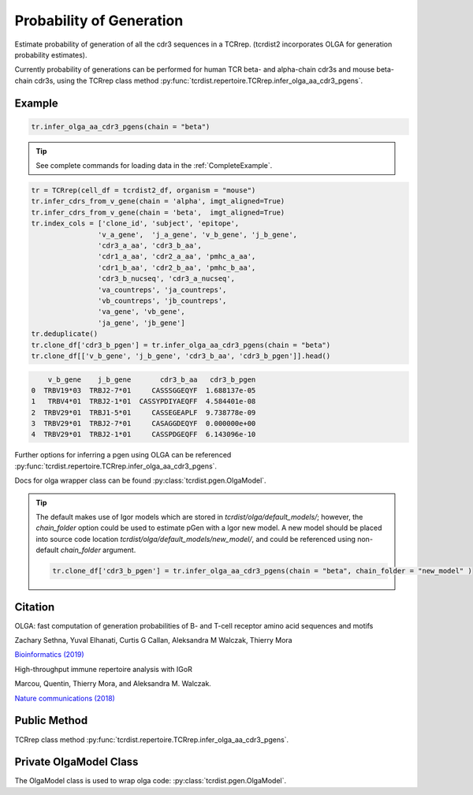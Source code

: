 Probability of Generation
-------------------------

Estimate probability of generation of all the cdr3 sequences in a TCRrep. (tcrdist2 incorporates OLGA for generation probability estimates).

Currently probability of generations can be performed for human TCR beta- and alpha-chain cdr3s and mouse beta-chain cdr3s, using the 
TCRrep class method :py:func:`tcrdist.repertoire.TCRrep.infer_olga_aa_cdr3_pgens`.

Example 
=======

.. code-block:: python

    tr.infer_olga_aa_cdr3_pgens(chain = "beta")


.. tip::

    See complete commands for loading data in the :ref:`CompleteExample`.

.. code-block:: python

    tr = TCRrep(cell_df = tcrdist2_df, organism = "mouse")
    tr.infer_cdrs_from_v_gene(chain = 'alpha', imgt_aligned=True)
    tr.infer_cdrs_from_v_gene(chain = 'beta',  imgt_aligned=True)
    tr.index_cols = ['clone_id', 'subject', 'epitope',
                    'v_a_gene',  'j_a_gene', 'v_b_gene', 'j_b_gene',
                    'cdr3_a_aa', 'cdr3_b_aa',
                    'cdr1_a_aa', 'cdr2_a_aa', 'pmhc_a_aa',
                    'cdr1_b_aa', 'cdr2_b_aa', 'pmhc_b_aa',
                    'cdr3_b_nucseq', 'cdr3_a_nucseq',
                    'va_countreps', 'ja_countreps',
                    'vb_countreps', 'jb_countreps',
                    'va_gene', 'vb_gene',
                    'ja_gene', 'jb_gene']
    tr.deduplicate()
    tr.clone_df['cdr3_b_pgen'] = tr.infer_olga_aa_cdr3_pgens(chain = "beta")
    tr.clone_df[['v_b_gene', 'j_b_gene', 'cdr3_b_aa', 'cdr3_b_pgen']].head()


.. code-block::

        v_b_gene    j_b_gene       cdr3_b_aa   cdr3_b_pgen
    0  TRBV19*03  TRBJ2-7*01     CASSSGGEQYF  1.688137e-05
    1   TRBV4*01  TRBJ2-1*01  CASSYPDIYAEQFF  4.584401e-08
    2  TRBV29*01  TRBJ1-5*01     CASSEGEAPLF  9.738778e-09
    3  TRBV29*01  TRBJ2-7*01     CASAGGDEQYF  0.000000e+00
    4  TRBV29*01  TRBJ2-1*01     CASSPDGEQFF  6.143096e-10



Further options for inferring a pgen using OLGA can be referenced :py:func:`tcrdist.repertoire.TCRrep.infer_olga_aa_cdr3_pgens`.

Docs for olga wrapper class can be found :py:class:`tcrdist.pgen.OlgaModel`.

.. tip::
                              
    The default makes use of Igor models which are stored in `tcrdist/olga/default_models/`; however, the `chain_folder` option 
    could be used to estimate pGen with a Igor new model. A new model should be placed into source code location `tcrdist/olga/default_models/new_model/`,
    and could be referenced using non-default `chain_folder` argument. 

    .. code-block:: python

        tr.clone_df['cdr3_b_pgen'] = tr.infer_olga_aa_cdr3_pgens(chain = "beta", chain_folder = "new_model" )



Citation
========

OLGA: fast computation of generation probabilities of B- and T-cell receptor amino acid sequences and motifs

Zachary Sethna, Yuval Elhanati, Curtis G Callan, Aleksandra M Walczak, Thierry Mora

`Bioinformatics (2019) <https://doi.org/10.1093/bioinformatics/btz035>`_


High-throughput immune repertoire analysis with IGoR 

Marcou, Quentin, Thierry Mora, and Aleksandra M. Walczak.

`Nature communications (2018) <https://www.nature.com/articles/s41467-018-02832-w>`_


Public Method
=============

TCRrep class method :py:func:`tcrdist.repertoire.TCRrep.infer_olga_aa_cdr3_pgens`.

Private OlgaModel Class
=======================

The OlgaModel class is used to wrap olga code: :py:class:`tcrdist.pgen.OlgaModel`.
